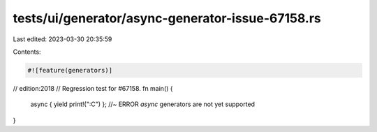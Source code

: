 tests/ui/generator/async-generator-issue-67158.rs
=================================================

Last edited: 2023-03-30 20:35:59

Contents:

.. code-block:: rs

    #![feature(generators)]
// edition:2018
// Regression test for #67158.
fn main() {
    async { yield print!(":C") }; //~ ERROR `async` generators are not yet supported
}


